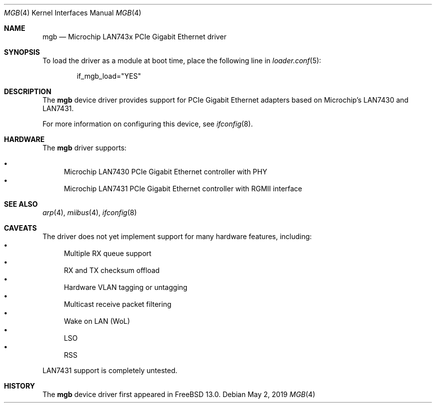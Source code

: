 .\" Copyright (c) 2019 The FreeBSD Foundation.
.\"
.\" Redistribution and use in source and binary forms, with or without
.\" modification, are permitted provided that the following conditions
.\" are met:
.\" 1. Redistributions of source code must retain the above copyright
.\"    notice, this list of conditions and the following disclaimer.
.\" 2. Redistributions in binary form must reproduce the above copyright
.\"    notice, this list of conditions and the following disclaimer in the
.\"    documentation and/or other materials provided with the distribution.
.\"
.\" THIS SOFTWARE IS PROVIDED BY THE AUTHOR AND CONTRIBUTORS ``AS IS'' AND
.\" ANY EXPRESS OR IMPLIED WARRANTIES, INCLUDING, BUT NOT LIMITED TO, THE
.\" IMPLIED WARRANTIES OF MERCHANTABILITY AND FITNESS FOR A PARTICULAR PURPOSE
.\" ARE DISCLAIMED.  IN NO EVENT SHALL THE AUTHOR OR CONTRIBUTORS BE LIABLE
.\" FOR ANY DIRECT, INDIRECT, INCIDENTAL, SPECIAL, EXEMPLARY, OR CONSEQUENTIAL
.\" DAMAGES (INCLUDING, BUT NOT LIMITED TO, PROCUREMENT OF SUBSTITUTE GOODS
.\" OR SERVICES; LOSS OF USE, DATA, OR PROFITS; OR BUSINESS INTERRUPTION)
.\" HOWEVER CAUSED AND ON ANY THEORY OF LIABILITY, WHETHER IN CONTRACT, STRICT
.\" LIABILITY, OR TORT (INCLUDING NEGLIGENCE OR OTHERWISE) ARISING IN ANY WAY
.\" OUT OF THE USE OF THIS SOFTWARE, EVEN IF ADVISED OF THE POSSIBILITY OF
.\" SUCH DAMAGE.
.\"
.\" $FreeBSD$
.\"
.Dd May 2, 2019
.Dt MGB 4
.Os
.Sh NAME
.Nm mgb
.Nd "Microchip LAN743x PCIe Gigabit Ethernet driver"
.Sh SYNOPSIS
To load the driver as a module at boot time, place the following line in
.Xr loader.conf 5 :
.Bd -literal -offset indent
if_mgb_load="YES"
.Ed
.Sh DESCRIPTION
The
.Nm
device driver provides support for PCIe Gigabit Ethernet adapters based on
Microchip's LAN7430 and LAN7431.
.Pp
For more information on configuring this device, see
.Xr ifconfig 8 .
.Sh HARDWARE
The
.Nm
driver supports:
.Pp
.Bl -bullet -compact
.It
Microchip LAN7430 PCIe Gigabit Ethernet controller with PHY
.It
Microchip LAN7431 PCIe Gigabit Ethernet controller with RGMII interface
.El
.Sh SEE ALSO
.Xr arp 4 ,
.Xr miibus 4 ,
.Xr ifconfig 8
.Sh CAVEATS
The driver does not yet implement support for many hardware features,
including:
.Bl -bullet -compact
.It
Multiple RX queue support
.It
RX and TX checksum offload
.It
Hardware VLAN tagging or untagging
.It
Multicast receive packet filtering
.It
Wake on LAN (WoL)
.It
LSO
.It
RSS
.El
.Pp
LAN7431 support is completely untested.
.Sh HISTORY
The
.Nm
device driver first appeared in
.Fx 13.0 .
